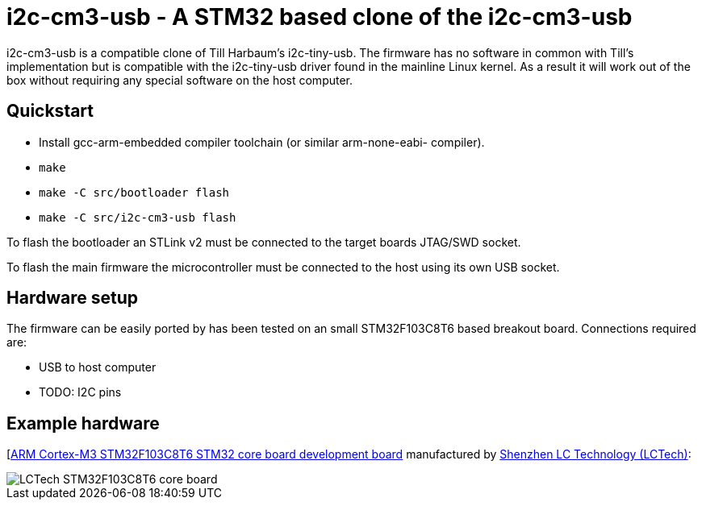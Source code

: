 i2c-cm3-usb - A STM32 based clone of the i2c-cm3-usb
====================================================

i2c-cm3-usb is a compatible clone of Till Harbaum's i2c-tiny-usb. The firmware
has no software in common with Till's implementation but is compatible with
the i2c-tiny-usb driver found in the mainline Linux kernel. As a result
it will work out of the box without requiring any special software on the
host computer.

Quickstart
----------

- Install gcc-arm-embedded compiler toolchain (or similar arm-none-eabi-
  compiler).
- +make+
- +make -C src/bootloader flash+
- +make -C src/i2c-cm3-usb flash+

To flash the bootloader an STLink v2 must be connected to the target
boards JTAG/SWD socket.

To flash the main firmware the microcontroller must be connected to the
host using its own USB socket.

Hardware setup
--------------

The firmware can be easily ported by has been tested on an small STM32F103C8T6
based breakout board. Connections required are:

- USB to host computer
- TODO: I2C pins

Example hardware
----------------

[http://www.lctech-inc.com/Hardware/Detail.aspx?id=0172e854-77b0-43d5-b300-68e570c914fd[ARM Cortex-M3 STM32F103C8T6 STM32 core board development board] manufactured by http://www.lctech-inc.com[Shenzhen LC Technology (LCTech)]:

image::images/lctech-f103.jpg["LCTech STM32F103C8T6 core board"]

